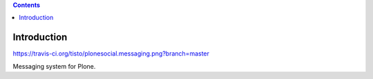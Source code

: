 .. contents::

Introduction
============

https://travis-ci.org/tisto/plonesocial.messaging.png?branch=master

Messaging system for Plone.

